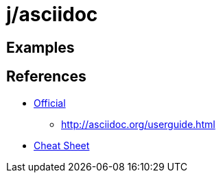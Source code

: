 j/asciidoc
==========


Examples
--------




References
----------

* http://asciidoc.org/[Official]
** http://asciidoc.org/userguide.html
* http://powerman.name/doc/asciidoc[Cheat Sheet]
